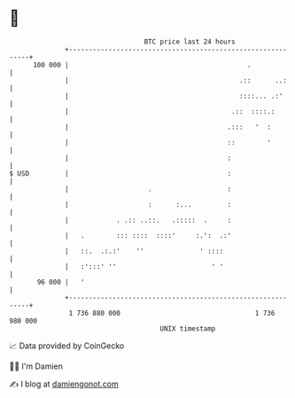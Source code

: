 * 👋

#+begin_example
                                     BTC price last 24 hours                    
                 +------------------------------------------------------------+ 
         100 000 |                                             .              | 
                 |                                           .::      ..:     | 
                 |                                           ::::... .:'      | 
                 |                                         .::  ::::.:        | 
                 |                                        .:::   '  :         | 
                 |                                        ::        '         | 
                 |                                        :                   | 
   $ USD         |                                        :                   | 
                 |                    .                   :                   | 
                 |                    :      :...         :                   | 
                 |            . .:: ..::.   .:::::  .     :                   | 
                 |   .        ::: ::::  ::::'     :.':  .:'                   | 
                 |   ::.  .:.:'    ''              ' ::::                     | 
                 |   :':::' ''                        ' '                     | 
          96 000 |   '                                                        | 
                 +------------------------------------------------------------+ 
                  1 736 880 000                                  1 736 980 000  
                                         UNIX timestamp                         
#+end_example
📈 Data provided by CoinGecko

🧑‍💻 I'm Damien

✍️ I blog at [[https://www.damiengonot.com][damiengonot.com]]
